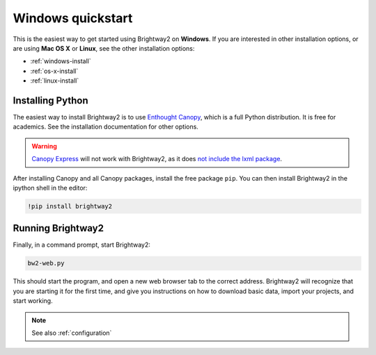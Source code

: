 Windows quickstart
******************

This is the easiest way to get started using Brightway2 on **Windows**. If you are interested in other installation options, or are using **Mac OS X** or **Linux**, see the other installation options:

* :ref:`windows-install`
* :ref:`os-x-install`
* :ref:`linux-install`

Installing Python
-----------------

The easiest way to install Brightway2 is to use `Enthought Canopy <https://www.enthought.com/products/canopy/>`_, which is a full Python distribution. It is free for academics. See the installation documentation for other options.

.. warning:: `Canopy Express <https://www.enthought.com/canopy-express/>`_ will not work with Brightway2, as it does `not include the lxml package <https://enthought.com/products/canopy/package-index/>`_.

After installing Canopy and all Canopy packages, install the free package ``pip``. You can then install Brightway2 in the ipython shell in the editor:

.. code-block:: bash

    !pip install brightway2

.. image:: images/canopy-console-ipython.png
    :align: center

Running Brightway2
------------------

Finally, in a command prompt, start Brightway2:

.. code-block:: bash

    bw2-web.py

This should start the program, and open a new web browser tab to the correct address. Brightway2 will recognize that you are starting it for the first time, and give you instructions on how to download basic data, import your projects, and start working.

.. note:: See also :ref:`configuration`
